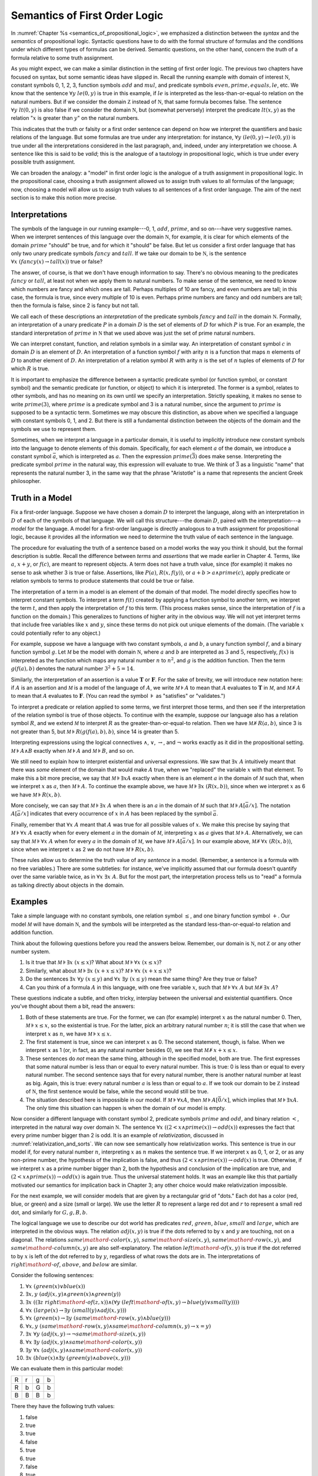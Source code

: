 .. _semantics_of_first_order_logic:

Semantics of First Order Logic
==============================

In :numref:`Chapter %s <semantics_of_propositional_logic>`, we emphasized a distinction between the *syntax* and the *semantics* of propositional logic. Syntactic questions have to do with the formal structure of formulas and the conditions under which different types of formulas can be derived. Semantic questions, on the other hand, concern the *truth* of a formula relative to some truth assignment.

As you might expect, we can make a similar distinction in the setting of first order logic. The previous two chapters have focused on syntax, but some semantic ideas have slipped in. Recall the running example with domain of interest :math:`{\mathbb N}`, constant symbols 0, 1, 2, 3, function symbols :math:`\mathit{add}` and :math:`\mathit{mul}`, and predicate symbols :math:`\mathit{even}, \mathit{prime}, \mathit{equals}, \mathit{le}`, etc. We know that the sentence :math:`\forall y \; \mathit{le}(0, y)` is true in this example, if :math:`\mathit{le}` is interpreted as the less-than-or-equal-to relation on the natural numbers. But if we consider the domain :math:`{\mathbb Z}` instead of :math:`{\mathbb N}`, that same formula becomes false. The sentence :math:`\forall y \; \mathit{lt}(0,y)` is also false if we consider the domain :math:`{\mathbb N}`, but (somewhat perversely) interpret the predicate :math:`\mathit{lt}(x, y)` as the relation ":math:`x` is greater than :math:`y`" on the natural numbers.

This indicates that the truth or falsity or a first order sentence can depend on how we interpret the quantifiers and basic relations of the language. But some formulas are true under any interpretation: for instance, :math:`\forall y \; (\mathit{le}(0, y) \to \mathit{le}(0, y))` is true under all the interpretations considered in the last paragraph, and, indeed, under any interpretation we choose. A sentence like this is said to be *valid*; this is the analogue of a tautology in propositional logic, which is true under every possible truth assignment.

We can broaden the analogy: a "model" in first order logic is the analogue of a truth assignment in propositional logic. In the propositional case, choosing a truth assignment allowed us to assign truth values to all formulas of the language; now, choosing a model will allow us to assign truth values to all sentences of a first order language. The aim of the next section is to make this notion more precise.

Interpretations
---------------

The symbols of the language in our running example---0, 1, :math:`\mathit{add}`, :math:`\mathit{prime}`, and so on---have very suggestive names. When we interpret sentences of this language over the domain :math:`{\mathbb N}`, for example, it is clear for which elements of the domain :math:`\mathit{prime}` "should" be true, and for which it "should" be false. But let us consider a first order language that has only two unary predicate symbols :math:`\mathit{fancy}` and :math:`\mathit{tall}`. If we take our domain to be :math:`{\mathbb N}`, is the sentence :math:`\forall x \; (\mathit{fancy}(x) \to \mathit{tall}(x))` true or false?

The answer, of course, is that we don't have enough information to say. There's no obvious meaning to the predicates :math:`\mathit{fancy}` or :math:`\mathit{tall}`, at least not when we apply them to natural numbers. To make sense of the sentence, we need to know which numbers are fancy and which ones are tall. Perhaps multiples of 10 are fancy, and even numbers are tall; in this case, the formula is true, since every multiple of 10 is even. Perhaps prime numbers are fancy and odd numbers are tall; then the formula is false, since 2 is fancy but not tall.

We call each of these descriptions an *interpretation* of the predicate symbols :math:`\mathit{fancy}` and :math:`\mathit{tall}` in the domain :math:`{\mathbb N}`. Formally, an interpretation of a unary predicate :math:`P` in a domain :math:`D` is the set of elements of :math:`D` for which :math:`P` is true. For an example, the standard interpretation of :math:`\mathit{prime}` in :math:`{\mathbb N}` that we used above was just the set of prime natural numbers.

We can interpret constant, function, and relation symbols in a similar way. An interpretation of constant symbol :math:`c` in domain :math:`D` is an element of :math:`D`. An interpretation of a function symbol :math:`f` with arity :math:`n` is a function that maps :math:`n` elements of :math:`D` to another element of :math:`D`. An interpretation of a relation symbol :math:`R` with arity :math:`n` is the set of :math:`n` tuples of elements of :math:`D` for which :math:`R` is true.

It is important to emphasize the difference between a syntactic predicate symbol (or function symbol, or constant symbol) and the semantic predicate (or function, or object) to which it is interpreted. The former is a symbol, relates to other symbols, and has no meaning on its own until we specify an interpretation. Strictly speaking, it makes no sense to write :math:`\mathit{prime}(3)`, where :math:`\mathit{prime}` is a predicate symbol and 3 is a natural number, since the argument to :math:`\mathit{prime}` is supposed to be a syntactic term. Sometimes we may obscure this distinction, as above when we specified a language with constant symbols 0, 1, and 2. But there is still a fundamental distinction between the objects of the domain and the symbols we use to represent them.

Sometimes, when we interpret a language in a particular domain, it is useful to implicitly introduce new constant symbols into the language to denote elements of this domain. Specifically, for each element :math:`a` of the domain, we introduce a constant symbol :math:`\bar a`, which is interpreted as :math:`a`. Then the expression :math:`\mathit{prime}(\bar 3)` does make sense. Interpreting the predicate symbol :math:`\mathit{prime}` in the natural way, this expression will evaluate to true. We think of :math:`\bar 3` as a linguistic "name" that represents the natural number 3, in the same way that the phrase "Aristotle" is a name that represents the ancient Greek philosopher.

Truth in a Model
----------------

Fix a first-order language. Suppose we have chosen a domain :math:`D` to interpret the language, along with an interpretation in :math:`D` of each of the symbols of that language. We will call this structure---the domain :math:`D`, paired with the interpretation---a *model* for the language. A model for a first-order language is directly analogous to a truth assignment for propositional logic, because it provides all the information we need to determine the truth value of each sentence in the language.

The procedure for evaluating the truth of a sentence based on a model works the way you think it should, but the formal description is subtle. Recall the difference between *terms* and *assertions* that we made earlier in Chapter 4. Terms, like :math:`a`, :math:`x + y`, or :math:`f(c)`, are meant to represent objects. A term does not have a truth value, since (for example) it makes no sense to ask whether 3 is true or false. Assertions, like :math:`P(a)`, :math:`R(x, f(y))`, or :math:`a + b > a \wedge \mathit{prime}(c)`, apply predicate or relation symbols to terms to produce statements that could be true or false.

The interpretation of a term in a model is an element of the domain of that model. The model directly specifies how to interpret constant symbols. To interpret a term :math:`f(t)` created by applying a function symbol to another term, we interpret the term :math:`t`, and then apply the interpretation of :math:`f` to this term. (This process makes sense, since the interpretation of :math:`f` is a function on the domain.) This generalizes to functions of higher arity in the obvious way. We will not yet interpret terms that include free variables like :math:`x` and :math:`y`, since these terms do not pick out unique elements of the domain. (The variable :math:`x` could potentially refer to any object.)

For example, suppose we have a language with two constant symbols, :math:`a` and :math:`b`, a unary function symbol :math:`f`, and a binary function symbol :math:`g`. Let :math:`{\mathcal M}` be the model with domain :math:`{\mathbb N}`, where :math:`a` and :math:`b` are interpreted as :math:`3` and :math:`5`, respectively, :math:`f(x)` is interpreted as the function which maps any natural number :math:`n` to :math:`n^2`, and :math:`g` is the addition function. Then the term :math:`g(f(a),b)` denotes the natural number :math:`3^2+5 = 14`.

Similarly, the interpretation of an assertion is a value :math:`\mathbf{T}` or :math:`\mathbf{F}`. For the sake of brevity, we will introduce new notation here: if :math:`A` is an assertion and :math:`{\mathcal M}` is a model of the language of :math:`A`, we write :math:`{\mathcal M} \models A` to mean that :math:`A` evaluates to :math:`\mathbf{T}` in :math:`{\mathcal M}`, and :math:`{\mathcal M} \not\models A` to mean that :math:`A` evaluates to :math:`\mathbf{F}`. (You can read the symbol :math:`\models` as "satisfies" or "validates.")

To interpret a predicate or relation applied to some terms, we first interpret those terms, and then see if the interpretation of the relation symbol is true of those objects. To continue with the example, suppose our language also has a relation symbol :math:`\mathit{R}`, and we extend :math:`{\mathcal M}` to interpret :math:`R` as the greater-than-or-equal-to relation. Then we have :math:`{\mathcal M} \not \models R(a, b)`, since 3 is not greater than 5, but :math:`{\mathcal M} \models R(g(f(a),b),b)`, since 14 is greater than 5.

Interpreting expressions using the logical connectives :math:`\wedge`, :math:`\vee`, :math:`\to`, and :math:`\neg` works exactly as it did in the propositional setting. :math:`{\mathcal M} \models A \wedge B` exactly when :math:`{\mathcal M} \models A` and :math:`{\mathcal M} \models B`, and so on.

We still need to explain how to interpret existential and universal expressions. We saw that :math:`\exists x \; A` intuitively meant that there was *some* element of the domain that would make :math:`A` true, when we "replaced" the variable :math:`x` with that element. To make this a bit more precise, we say that :math:`{\mathcal M} \models \exists x A` exactly when there is an element :math:`a` in the domain of :math:`{\mathcal M}` such that, when we interpret :math:`x` as :math:`a`, then :math:`{\mathcal M} \models A`. To continue the example above, we have :math:`{\mathcal M} \models \exists x \; (R(x, b))`, since when we interpret :math:`x` as 6 we have :math:`{\mathcal M} \models R(x, b)`.

More concisely, we can say that :math:`{\mathcal M} \models \exists x \; A` when there is an :math:`a` in the domain of :math:`{\mathcal M}` such that :math:`{\mathcal M} \models A[\bar a / x]`. The notation :math:`A[\bar a / x]` indicates that every occurrence of :math:`x` in :math:`A` has been replaced by the symbol :math:`\bar a`.

Finally, remember that :math:`\forall x \; A` meant that :math:`A` was true for all possible values of :math:`x`. We make this precise by saying that :math:`{\mathcal M} \models \forall x \; A` exactly when for every element :math:`a` in the domain of :math:`{\mathcal M}`, interpreting :math:`x` as :math:`a` gives that :math:`{\mathcal M} \models A`. Alternatively, we can say that :math:`{\mathcal M} \models \forall x \; A` when for every :math:`a` in the domain of :math:`{\mathcal M}`, we have :math:`{\mathcal M} \models A[\bar a / x]`. In our example above, :math:`{\mathcal M} \not\models \forall x \; (R(x, b))`, since when we interpret :math:`x` as 2 we do not have :math:`{\mathcal M} \models R(x, b)`.

These rules allow us to determine the truth value of any *sentence* in a model. (Remember, a sentence is a formula with no free variables.) There are some subtleties: for instance, we've implicitly assumed that our formula doesn't quantify over the same variable twice, as in :math:`\forall x \; \exists x \; A`. But for the most part, the interpretation process tells us to "read" a formula as talking directly about objects in the domain.

Examples
--------

Take a simple language with no constant symbols, one relation symbol :math:`\leq`, and one binary function symbol :math:`+`. Our model :math:`{\mathcal M}` will have domain :math:`{\mathbb N}`, and the symbols will be interpreted as the standard less-than-or-equal-to relation and addition function.

Think about the following questions before you read the answers below. Remember, our domain is :math:`{\mathbb N}`, not :math:`{\mathbb Z}` or any other number system.

#. Is it true that :math:`{\mathcal M} \models \exists x \; (x \leq x)`? What about :math:`{\mathcal M} \models \forall x \; (x \leq x)`?
#. Similarly, what about :math:`{\mathcal M} \models \exists x \; (x + x \leq x)`? :math:`{\mathcal M} \models \forall x \; (x + x \leq x)`?
#. Do the sentences :math:`\exists x \; \forall y \; (x \leq y)` and :math:`\forall x \; \exists y \; (x \leq y)` mean the same thing? Are they true or false?
#. Can you think of a formula :math:`A` in this language, with one free variable :math:`x`, such that :math:`{\mathcal M} \models \forall x \; A` but :math:`{\mathcal M} \not \models \exists x \; A`?

These questions indicate a subtle, and often tricky, interplay between the universal and existential quantifiers. Once you've thought about them a bit, read the answers:

#. Both of these statements are true. For the former, we can (for example) interpret :math:`x` as the natural number 0. Then, :math:`{\mathcal M} \models x \leq x`, so the existential is true. For the latter, pick an arbitrary natural number :math:`n`; it is still the case that when we interpret :math:`x` as :math:`n`, we have :math:`{\mathcal M} \models x \leq x`.
#. The first statement is true, since we can interpret :math:`x` as 0. The second statement, though, is false. When we interpret :math:`x` as 1 (or, in fact, as any natural number besides 0), we see that :math:`{\mathcal M} \not \models x + x \leq x`.
#. These sentences do *not* mean the same thing, although in the specified model, both are true. The first expresses that some natural number is less than or equal to every natural number. This is true: 0 is less than or equal to every natural number. The second sentence says that for every natural number, there is another natural number at least as big. Again, this is true: every natural number :math:`a` is less than or equal to :math:`a`. If we took our domain to be :math:`{\mathbb Z}` instead of :math:`{\mathbb N}`, the first sentence would be false, while the second would still be true.
#. The situation described here is impossible in our model. If :math:`{\mathcal M} \models \forall x A`, then :math:`{\mathcal M} \models A [\bar 0 / x]`, which implies that :math:`{\mathcal M} \models \exists x A`. The only time this situation can happen is when the domain of our model is empty.

Now consider a different language with constant symbol 2, predicate symbols :math:`\mathit{prime}` and :math:`\mathit{odd}`, and binary relation :math:`<`, interpreted in the natural way over domain :math:`{\mathbb N}`. The sentence :math:`\forall x \; ((2 < x \wedge \mathit{prime}(x)) \to \mathit{odd}(x))` expresses the fact that every prime number bigger than 2 is odd. It is an example of *relativization*, discussed in :numref:`relativization_and_sorts`. We can now see semantically how relativization works. This sentence is true in our model if, for every natural number :math:`n`, interpreting :math:`x` as :math:`n` makes the sentence true. If we interpret :math:`x` as 0, 1, or 2, or as any non-prime number, the hypothesis of the implication is false, and thus :math:`(2 < x \wedge \mathit{prime}(x)) \to \mathit{odd}(x)` is true. Otherwise, if we interpret :math:`x` as a prime number bigger than 2, both the hypothesis and conclusion of the implication are true, and :math:`(2 < x \wedge \mathit{prime}(x)) \to \mathit{odd}(x)` is again true. Thus the universal statement holds. It was an example like this that partially motivated our semantics for implication back in Chapter 3; any other choice would make relativization impossible.

For the next example, we will consider models that are given by a rectangular grid of "dots." Each dot has a color (red, blue, or green) and a size (small or large). We use the letter :math:`R` to represent a large red dot and :math:`r` to represent a small red dot, and similarly for :math:`G, g, B, b`.

The logical language we use to describe our dot world has predicates :math:`\mathit{red}`, :math:`\mathit{green}`, :math:`\mathit{blue}`, :math:`\mathit{small}` and :math:`\mathit{large}`, which are interpreted in the obvious ways. The relation :math:`\mathit{adj}(x, y)` is true if the dots referred to by :math:`x` and :math:`y` are touching, not on a diagonal. The relations :math:`\mathit{same{\mathord{\mbox{-}}}color}(x, y)`, :math:`\mathit{same{\mathord{\mbox{-}}}size}(x, y)`, :math:`\mathit{same{\mathord{\mbox{-}}}row}(x, y)`, and :math:`\mathit{same{\mathord{\mbox{-}}}column}(x, y)` are also self-explanatory. The relation :math:`\mathit{left{\mathord{\mbox{-}}}of}(x, y)` is true if the dot referred to by :math:`x` is left of the dot referred to by :math:`y`, regardless of what rows the dots are in. The interpretations of :math:`\mathit{right{\mathord{\mbox{-}}}of}`, :math:`\mathit{above}`, and :math:`\mathit{below}` are similar.

Consider the following sentences:

#. :math:`\forall x \; (\mathit{green}(x) \vee \mathit{blue}(x))`
#. :math:`\exists x, y \;  (\mathit{adj}(x, y) \wedge \mathit{green}(x) \wedge \mathit{green}(y))`
#. :math:`\exists x \; ((\exists z \; \mathit{right{\mathord{\mbox{-}}}of}(z, x)) \wedge (\forall y \; (\mathit{left{\mathord{\mbox{-}}}of}(x, y) \to \mathit{blue}(y) \vee \mathit{small}(y))))`
#. :math:`\forall x \; (\mathit{large}(x) \to \exists y \; (\mathit{small}(y) \wedge \mathit{adj}(x, y)))`
#. :math:`\forall x \; (\mathit{green}(x) \to \exists y \; (\mathit{same{\mathord{\mbox{-}}}row}(x, y) \wedge \mathit{blue}(y)))`
#. :math:`\forall x, y \; (\mathit{same{\mathord{\mbox{-}}}row}(x, y) \wedge \mathit{same{\mathord{\mbox{-}}}column}(x, y) \to x = y)`
#. :math:`\exists x \; \forall y \; (\mathit{adj}(x, y) \to \neg \mathit{same{\mathord{\mbox{-}}}size}(x, y))`
#. :math:`\forall x \; \exists y \; (\mathit{adj}(x, y) \wedge \mathit{same{\mathord{\mbox{-}}}color}(x, y))`
#. :math:`\exists y \; \forall x \; (\mathit{adj}(x, y) \wedge \mathit{same{\mathord{\mbox{-}}}color}(x, y))`
#. :math:`\exists x \; (\mathit{blue}(x) \wedge \exists y \; (\mathit{green}(y) \wedge \mathit{above}(x, y)))`

We can evaluate them in this particular model:

+---+---+---+---+
| R | r | g | b |
+---+---+---+---+
| R | b | G | b |
+---+---+---+---+
| B | B | B | b |
+---+---+---+---+

There they have the following truth values:

#. false
#. true
#. true
#. false
#. true
#. true
#. false
#. true
#. false
#. false

For each sentence, see if you can find a model that makes the sentence true, and another that makes it false. For an extra challenge, try to make all of the sentences true simultaneously. Notice that you can use any number of rows and any number of columns.

Validity and Logical Consequence
--------------------------------

We have seen that whether a formula is true or false often depends on the model we choose. Some formulas, though, are true in every possible model. An example we saw earlier was :math:`\forall y \; (\mathit{le}(0, y) \to \mathit{le}(0, y))`. Why is this sentence valid? Suppose :math:`{\mathcal M}` is an arbitrary model of the language, and suppose :math:`a` is an arbitrary element of the domain of :math:`{\mathcal M}`. Either :math:`{\mathcal M} \models \mathit{le}(0, \bar a)` or :math:`{\mathcal M} \models \neg \mathit{le}(0, \bar a)`. In either case, the propositional semantics of implication guarantee that :math:`{\mathcal M} \models \mathit{le}(0, \bar a) \to \mathit{le}(0, \bar a)`. We often write :math:`\models A` to mean that :math:`A` is valid.

In the propositional setting, there is an easy method to figure out if a formula is a tautology or not. Writing the truth table and checking for any rows ending with :math:`\mathbf{F}` is algorithmic, and we know from the beginning exactly how large the truth table will be. Unfortunately, we cannot do the same for first-order formulas. Any language has infinitely many models, so a "first-order" truth table would be infinitely long. To make matters worse, even checking whether a formula is true in a single model can be a non-algorithmic task. To decide whether a universal statement like :math:`\forall x \; P(x)` is true in a model with an infinite domain, we might have to check whether :math:`P` is true of infinitely many elements.

This is not to say that we can *never* figure out if a first-order sentence is a tautology. For example, we have argued that :math:`\forall y \; (\mathit{lt}(0, y) \to \mathit{lt}(0, y))` was one. It is just a more difficult question than for propositional logic.

As was the case with propositional logic, we can extend the notion of validity to a notion of logical consequence. Fix a first-order language, :math:`L`. Suppose :math:`\Gamma` is a set of sentences in :math:`L`, and :math:`A` is a sentence of :math:`L`. We will say that :math:`A` *is a logical consequence of* :math:`\Gamma` if every model of :math:`\Gamma` is a model of :math:`A`. This is one way of spelling out that :math:`A` is a "necessary consequence" of :math:`A`: under any interpretation, if the hypotheses in :math:`\Gamma` come out true, :math:`A` is true as well.

Soundness and Completeness
--------------------------

In propositional logic, we saw a close connection between the provable formulas and the tautologies---specifically, a formula is provable if and only if it is a tautology. More generally, we say that a formula :math:`A` is a logical consequence of a set of hypotheses, :math:`\Gamma`, if and only if there is a natural deduction proof of :math:`A` from :math:`\Gamma`. It turns out that the analogous statements hold for first order logic.

The "soundness" direction---the fact that if :math:`A` is provable from :math:`\Gamma` then :math:`A` is true in any model of :math:`\Gamma`---holds for reasons that are similar to the reasons it holds in the propositional case. Specifically, the proof proceeds by showing that each rule of natural deduction preserves the truth in a model.

The completeness theorem for first order logic was first proved by Kurt Gödel in his 1929 dissertation. Another, simpler proof was later provided by Leon Henkin.

----

**Theorem.** If a formula :math:`A` is a logical consequence of a set of sentences :math:`\Gamma`, then :math:`A` is provable from :math:`\Gamma`.

----

Compared to the version for propositional logic, the first order completeness theorem is harder to prove. We will not go into too much detail here, but will indicate some of the main ideas. A set of sentences is said to be *consistent* if you cannot prove a contradiction from those hypotheses. Most of the work in Henkin's proof is done by the following "model existence" theorem:

----

**Theorem.** Every consistent set of sentences has a model.

----

From this theorem, it is easy to deduce the completeness theorem. Suppose there is no proof of :math:`A` from :math:`\Gamma`. Then the set :math:`\Gamma \cup \{ \neg A \}` is consistent. (If we could prove :math:`\bot` from :math:`\Gamma \cup \{ \neg A \}`, then by the *reductio ad absurdum* rule we could prove :math:`A` from :math:`\Gamma`.) By the model existence theorem, that means that there is a model :math:`{\mathcal M}` of :math:`\Gamma \cup \{ \neg A \}`. But this is a model of :math:`\Gamma` that is not a model of :math:`A`, which means that :math:`A` is not a logical consequence of :math:`\Gamma`.

The proof of the model existence theorem is intricate. Somehow, from a consistent set of sentences, one has to build a model. The strategy is to build the model out of syntactic entities, in other words, to use terms in an expanded language as the elements of the domain.

The moral here is much the same as it was for propositional logic. Because we have developed our syntactic rules with a certain semantics in mind, the two exhibit different sides of the same coin: the provable sentences are exactly the ones that are true in all models, and the sentences that are provable from a set of hypotheses are exactly the ones that are true in all models of those hypotheses.

We therefore have another way to answer the question posed in the previous section. To show that a sentence is valid, there is no need to check its truth in every possible model. Rather, it suffices to produce a proof.

Exercises
---------

#. In a first-order language with a binary relation, :math:`R(x,y)`, consider the following sentences:

   -  :math:`\exists x \; \forall y \; R(x, y)`
   -  :math:`\exists y \; \forall x \; R(x, y)`
   -  :math:`\forall x,y \; (R(x,y) \wedge x \neq y \to \exists z \; (R(x,z) \wedge R(z,y) \wedge x \neq z \wedge y \neq z))`

   For each of the following structures, determine whether of each of
   those sentences is true or false.

   -  the structure :math:`(\mathbb N, \leq)`, that is, the interpretation in the natural numbers where :math:`R` is :math:`\leq`
   -  the structure :math:`(\mathbb Z, \leq)`
   -  the structure :math:`(\mathbb Q, \leq)`
   -  the structure :math:`(\mathbb N, \mid)`, that is, the interpretation in the natural numbers where :math:`R` is the "divides" relation
   -  the structure :math:`(P(\mathbb N), \subseteq)`, that is, the interpretation where variables range over sets of natural numbers,
      where :math:`R` is interpreted as the subset relation.

#. Create a 4 x 4 "dots" world that makes all of the following sentences
   true:

   -  :math:`\forall x \; (\mathit{green}(x) \vee \mathit{blue}(x))`

   -  :math:`\exists x, y \; (\mathit{adj}(x, y) \wedge \mathit{green}(x) \wedge \mathit{green}(y))`

   -  :math:`\exists x \; (\exists z \; \mathit{right{\mathord{\mbox{-}}}of}(z, x) \wedge \forall y \; (\mathit{left{\mathord{\mbox{-}}}of}(x, y) \to \mathit{blue}(y) \vee \mathit{small}(y)))`

   -  :math:`\forall x \; (\mathit{large}(x) \to \exists y \; (\mathit{small}(y) \wedge \mathit{adj}(x, y)))`

   -  :math:`\forall x \; (\mathit{green}(x) \to \exists y \; (\mathit{same{\mathord{\mbox{-}}}row}(x, y) \wedge \mathit{blue}(y)))`

   -  :math:`\forall x, y \; (\mathit{same{\mathord{\mbox{-}}}row}(x, y) \wedge \mathit{same\mathord{\mbox{-}} column}(x, y) \to x = y)`

   -  :math:`\exists x \; \forall y \; (\mathit{adj}(x, y) \to \neg \mathit{same{\mathord{\mbox{-}}}size}(x, y))`

   -  :math:`\forall x \; \exists y \; (\mathit{adj}(x, y) \wedge \mathit{same{\mathord{\mbox{-}}}color}(x, y))`

   -  :math:`\exists y \; \forall x \; (\mathit{adj}(x, y) \to \mathit{same{\mathord{\mbox{-}}}color}(x, y))`

   -  :math:`\exists x \; (\mathit{blue}(x) \wedge \exists y \; (\mathit{green}(y) \wedge \mathit{above}(x, y)))`

#. Fix a first-order language :math:`L`, and let :math:`A` and :math:`B` be any two sentences in :math:`L`. Remember that :math:`\vDash A` means that :math:`A` is valid. Unpacking the definition, show that if :math:`\vDash A \wedge B`, then :math:`\vDash A` and :math:`\vDash B`.

#. Give a concrete example to show that :math:`\vDash A \vee B` does not necessarily imply :math:`\vDash A` or :math:`\vDash B`. In other words, pick a language :math:`L` and choose particular sentences :math:`A` and :math:`B` such that :math:`A \vee B` is valid, but neither :math:`A` nor :math:`B` is valid.
